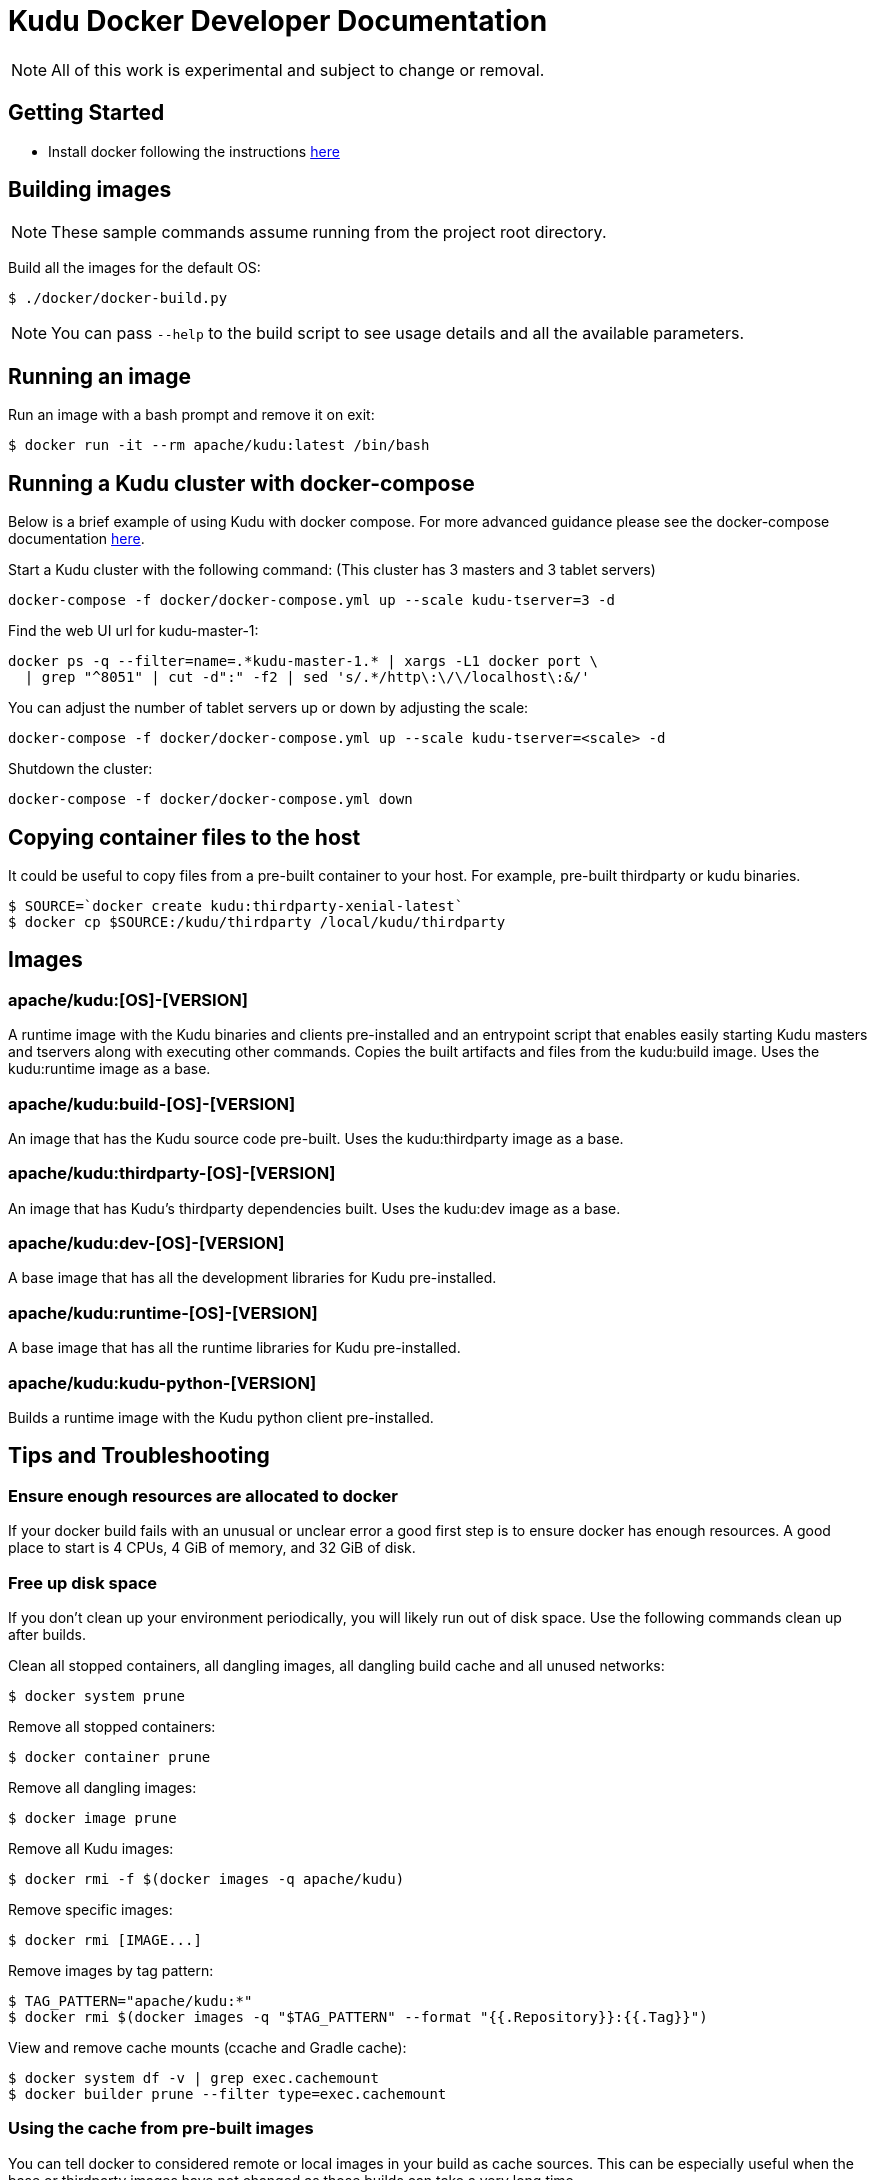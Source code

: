 // Licensed to the Apache Software Foundation (ASF) under one
// or more contributor license agreements.  See the NOTICE file
// distributed with this work for additional information
// regarding copyright ownership.  The ASF licenses this file
// to you under the Apache License, Version 2.0 (the
// "License"); you may not use this file except in compliance
// with the License.  You may obtain a copy of the License at
//
//   http://www.apache.org/licenses/LICENSE-2.0
//
// Unless required by applicable law or agreed to in writing,
// software distributed under the License is distributed on an
// "AS IS" BASIS, WITHOUT WARRANTIES OR CONDITIONS OF ANY
// KIND, either express or implied.  See the License for the
// specific language governing permissions and limitations
// under the License.

= Kudu Docker Developer Documentation

NOTE: All of this work is experimental and subject to change or removal.

== Getting Started

- Install docker following the instructions https://www.docker.com/get-started[here]

== Building images

NOTE: These sample commands assume running from the project root directory.

Build all the images for the default OS:
[source,bash]
----
$ ./docker/docker-build.py
----

NOTE: You can pass `--help` to the build script to see usage details and
all the available parameters.

== Running an image

Run an image with a bash prompt and remove it on exit:
[source,bash]
----
$ docker run -it --rm apache/kudu:latest /bin/bash
----

== Running a Kudu cluster with docker-compose

Below is a brief example of using Kudu with docker compose. For more advanced
guidance please see the docker-compose documentation
https://docs.docker.com/compose/[here].

Start a Kudu cluster with the following command:
(This cluster has 3 masters and 3 tablet servers)
[source,bash]
----
docker-compose -f docker/docker-compose.yml up --scale kudu-tserver=3 -d
----

Find the web UI url for kudu-master-1:
[source,bash]
----
docker ps -q --filter=name=.*kudu-master-1.* | xargs -L1 docker port \
  | grep "^8051" | cut -d":" -f2 | sed 's/.*/http\:\/\/localhost\:&/'
----

You can adjust the number of tablet servers up or down by adjusting the scale:
[source,bash]
----
docker-compose -f docker/docker-compose.yml up --scale kudu-tserver=<scale> -d
----

Shutdown the cluster:
[source,bash]
----
docker-compose -f docker/docker-compose.yml down
----

== Copying container files to the host

It could be useful to copy files from a pre-built container to your host.
For example, pre-built thirdparty or kudu binaries.

[source,bash]
----
$ SOURCE=`docker create kudu:thirdparty-xenial-latest`
$ docker cp $SOURCE:/kudu/thirdparty /local/kudu/thirdparty
----

== Images

=== apache/kudu:[OS]-[VERSION]
A runtime image with the Kudu binaries and clients pre-installed
and an entrypoint script that enables easily starting Kudu
masters and tservers along with executing other commands.
Copies the built artifacts and files from the kudu:build image.
Uses the kudu:runtime image as a base.

=== apache/kudu:build-[OS]-[VERSION]
An image that has the Kudu source code pre-built.
Uses the kudu:thirdparty image as a base.

=== apache/kudu:thirdparty-[OS]-[VERSION]
An image that has Kudu's thirdparty dependencies built.
Uses the kudu:dev image as a base.

=== apache/kudu:dev-[OS]-[VERSION]
A base image that has all the development libraries for Kudu pre-installed.

=== apache/kudu:runtime-[OS]-[VERSION]
A base image that has all the runtime libraries for Kudu pre-installed.

=== apache/kudu:kudu-python-[VERSION]
Builds a runtime image with the Kudu python client pre-installed.

== Tips and Troubleshooting

=== Ensure enough resources are allocated to docker
If your docker build fails with an unusual or unclear error a
good first step is to ensure docker has enough resources.
A good place to start is 4 CPUs, 4 GiB of memory, and 32 GiB of disk.

=== Free up disk space
If you don't clean up your environment periodically, you will likely
run out of disk space. Use the following commands clean up after builds.

Clean all stopped containers, all dangling images, all dangling build cache
and all unused networks:
[source,bash]
----
$ docker system prune
----

Remove all stopped containers:
[source,bash]
----
$ docker container prune
----

Remove all dangling images:
[source,bash]
----
$ docker image prune
----

Remove all Kudu images:
[source,bash]
----
$ docker rmi -f $(docker images -q apache/kudu)
----

Remove specific images:
[source,bash]
----
$ docker rmi [IMAGE...]
----

Remove images by tag pattern:
[source,bash]
----
$ TAG_PATTERN="apache/kudu:*"
$ docker rmi $(docker images -q "$TAG_PATTERN" --format "{{.Repository}}:{{.Tag}}")
----

View and remove cache mounts (ccache and Gradle cache):
[source,bash]
----
$ docker system df -v | grep exec.cachemount
$ docker builder prune --filter type=exec.cachemount
----

=== Using the cache from pre-built images
You can tell docker to considered remote or local images in your build
as cache sources. This can be especially useful when the base or
thirdparty images have not changed as those builds can take a very
long time.

To do this use the `--cache-from` flag when executing `docker build`
commands.

=== Use multiple workspaces
The docker builds can take a long time to run. During that
time you may want to continue other work in the git repo. Use
`git worktree` to specify a worktree in another directory and
run the docker build from there. Read more about `git worktree`
https://git-scm.com/docs/git-worktree[here].


